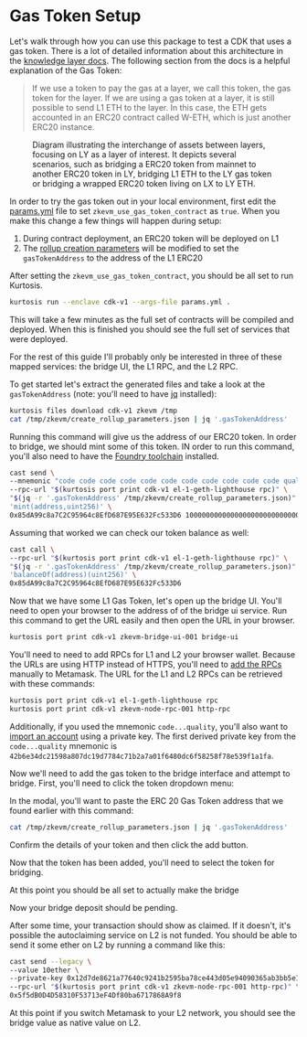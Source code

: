 * Gas Token Setup

Let's walk through how you can use this package to test a CDK that
uses a gas token. There is a lot of detailed information about this
architecture in the [[https://github.com/0xPolygonHermez/zkevm-techdocs/blob/a6d46da98ad32ace544e5dbc31d34831f9cc1bdd/knowledge-layer/architecture/PDFs/ulxly.pdf][knowledge layer docs]]. The following section from
the docs is a helpful explanation of the Gas Token:

#+begin_quote
If we use a token to pay the gas at a layer, we call this token, the
gas token for the layer. If we are using a gas token at a layer, it is
still possible to send L1 ETH to the layer. In this case, the ETH gets
accounted in an ERC20 contract called W-ETH, which is just another
ERC20 instance.
#+end_quote

#+CAPTION: Diagram illustrating the interchange of assets between layers, focusing on LY as a layer of interest. It depicts several scenarios, such as bridging a ERC20 token from mainnet to another ERC20 token in LY, bridging L1 ETH to the LY gas token or bridging a wrapped ERC20 token living on LX to LY ETH.
[[file:gas-token-img/ulxly-exchanges.drawio.png]]

In order to try the gas token out in your local environment, first
edit the [[../params.yml][params.yml]] file to set ~zkevm_use_gas_token_contract~ as
~true~. When you make this change a few things will happen during
setup:

1. During contract deployment, an ERC20 token will be deployed on L1
2. The [[../templates/create_rollup_parameters.json][rollup creation parameters]] will be modified to set the
   ~gasTokenAddress~ to the address of the L1 ERC20

After setting the ~zkevm_use_gas_token_contract~, you should be all
set to run Kurtosis.

#+begin_src bash
kurtosis run --enclave cdk-v1 --args-file params.yml .
#+end_src

This will take a few minutes as the full set of contracts will be
compiled and deployed. When this is finished you should see the full
set of services that were deployed.

[[file:gas-token-img/services.png]]

For the rest of this guide I'll probably only be interested in three
of these mapped services: the bridge UI, the L1 RPC, and the L2 RPC.

To get started let's extract the generated files and take a look at
the ~gasTokenAddress~ (note: you'll need to have [[https://jqlang.github.io/jq/][jq]] installed):

#+begin_src bash
kurtosis files download cdk-v1 zkevm /tmp
cat /tmp/zkevm/create_rollup_parameters.json | jq '.gasTokenAddress'
#+end_src

Running this command will give us the address of our ERC20 token. In
order to bridge, we should mint some of this token. IN order to run
this command, you'll also need to have the [[https://book.getfoundry.sh/getting-started/installation][Foundry toolchain]]
installed.

#+begin_src bash
cast send \
--mnemonic "code code code code code code code code code code code quality" \
--rpc-url "$(kurtosis port print cdk-v1 el-1-geth-lighthouse rpc)" \
"$(jq -r '.gasTokenAddress' /tmp/zkevm/create_rollup_parameters.json)" \
'mint(address,uint256)' \
0x85dA99c8a7C2C95964c8EfD687E95E632Fc533D6 1000000000000000000000000000
#+end_src

Assuming that worked we can check our token balance as well:
#+begin_src bash
cast call \
--rpc-url "$(kurtosis port print cdk-v1 el-1-geth-lighthouse rpc)" \
"$(jq -r '.gasTokenAddress' /tmp/zkevm/create_rollup_parameters.json)" \
'balanceOf(address)(uint256)' \
0x85dA99c8a7C2C95964c8EfD687E95E632Fc533D6
#+end_src

Now that we have some L1 Gas Token, let's open up the bridge
UI. You'll need to open your browser to the address of of the bridge
ui service. Run this command to get the URL easily and then open the
URL in your browser.

#+begin_src bash
kurtosis port print cdk-v1 zkevm-bridge-ui-001 bridge-ui
#+end_src

You'll need to need to add RPCs for L1 and L2 your browser
wallet. Because the URLs are using HTTP instead of HTTPS, you'll need
to [[https://support.metamask.io/hc/en-us/articles/360043227612-How-to-add-a-custom-network-RPC][add the RPCs]] manually to Metamask. The URL for the L1 and L2 RPCs
can be retrieved with these commands:

#+begin_src bash
kurtosis port print cdk-v1 el-1-geth-lighthouse rpc
kurtosis port print cdk-v1 zkevm-node-rpc-001 http-rpc
#+end_src

Additionally, if you used the mnemonic ~code...quality~, you'll also
want to [[https://support.metamask.io/hc/en-us/articles/360015489331-How-to-import-an-account#h_01G01W07NV7Q94M7P1EBD5BYM4][import an account]] using a private key. The first derived
private key from the ~code...quality~ mnemonic is
~42b6e34dc21598a807dc19d7784c71b2a7a01f6480dc6f58258f78e539f1a1fa~.

Now we'll need to add the gas token to the bridge interface and
attempt to bridge. First, you'll need to click the token dropdown
menu:

[[file:gas-token-img/01_bridge.png]]

In the modal, you'll want to paste the ERC 20 Gas Token address that
we found earlier with this command:
#+begin_src bash
cat /tmp/zkevm/create_rollup_parameters.json | jq '.gasTokenAddress'
#+end_src

[[file:gas-token-img/02_bridge.png]]

Confirm the details of your token and then click the add button.

[[file:gas-token-img/03_bridge.png]]

Now that the token has been added, you'll need to select the token for
bridging.

[[file:gas-token-img/04_bridge.png]]

At this point you should be all set to actually make the bridge

[[file:gas-token-img/05_bridge.png]]

Now your bridge deposit should be pending.
[[file:gas-token-img/06_bridge.png]]

After some time, your transaction should show as claimed. If it
doesn't, it's possible the autoclaiming service on L2 is not
funded. You should be able to send it some ether on L2 by running a
command like this:

#+begin_src bash
cast send --legacy \
--value 10ether \
--private-key 0x12d7de8621a77640c9241b2595ba78ce443d05e94090365ab3bb5e19df82c625 \
--rpc-url "$(kurtosis port print cdk-v1 zkevm-node-rpc-001 http-rpc)" \
0x5f5dB0D4D58310F53713eF4Df80ba6717868A9f8
#+end_src

[[file:gas-token-img/07_bridge.png]]

At this point if you switch Metamask to your L2 network, you should
see the bridge value as native value on L2.

[[file:gas-token-img/08_bridge.png]]

